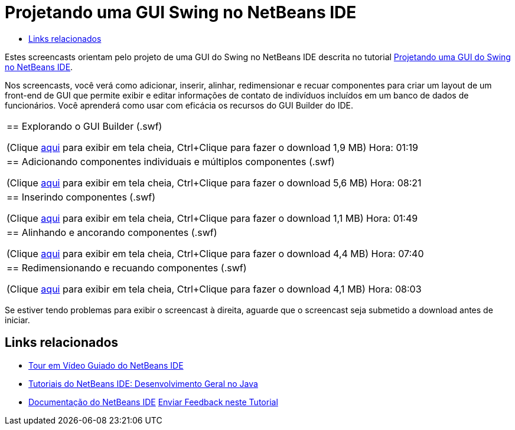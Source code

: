 // 
//     Licensed to the Apache Software Foundation (ASF) under one
//     or more contributor license agreements.  See the NOTICE file
//     distributed with this work for additional information
//     regarding copyright ownership.  The ASF licenses this file
//     to you under the Apache License, Version 2.0 (the
//     "License"); you may not use this file except in compliance
//     with the License.  You may obtain a copy of the License at
// 
//       http://www.apache.org/licenses/LICENSE-2.0
// 
//     Unless required by applicable law or agreed to in writing,
//     software distributed under the License is distributed on an
//     "AS IS" BASIS, WITHOUT WARRANTIES OR CONDITIONS OF ANY
//     KIND, either express or implied.  See the License for the
//     specific language governing permissions and limitations
//     under the License.
//

= Projetando uma GUI Swing no NetBeans IDE
:jbake-type: tutorial
:jbake-tags: tutorials 
:markup-in-source: verbatim,quotes,macros
:jbake-status: published
:icons: font
:syntax: true
:source-highlighter: pygments
:toc: left
:toc-title:
:description: Projetando uma GUI Swing no NetBeans IDE - Apache NetBeans
:keywords: Apache NetBeans, Tutorials, Projetando uma GUI Swing no NetBeans IDE

Estes screencasts orientam pelo projeto de uma GUI do Swing no NetBeans IDE descrita no tutorial link:../java/quickstart-gui.html[+Projetando uma GUI do Swing no NetBeans IDE+].

Nos screencasts, você verá como adicionar, inserir, alinhar, redimensionar e recuar componentes para criar um layout de um front-end de GUI que permite exibir e editar informações de contato de indivíduos incluídos em um banco de dados de funcionários. Você aprenderá como usar com eficácia os recursos do GUI Builder do IDE.

|===
|
== Explorando o GUI Builder (.swf)

(Clique link:http://bits.netbeans.org/media/quickstart-gui-explore.swf[+aqui+] para exibir em tela cheia, Ctrl+Clique para fazer o download 1,9 MB)
Hora: 01:19

 

|
== Adicionando componentes individuais e múltiplos componentes (.swf)

(Clique link:http://bits.netbeans.org/media/quickstart-gui-add.swf[+aqui+] para exibir em tela cheia, Ctrl+Clique para fazer o download 5,6 MB)
Hora: 08:21

 

|
== Inserindo componentes (.swf)

(Clique link:http://bits.netbeans.org/media/quickstart-gui-insert.swf[+aqui+] para exibir em tela cheia, Ctrl+Clique para fazer o download 1,1 MB)
Hora: 01:49

 

|
== Alinhando e ancorando componentes (.swf)

(Clique link:http://bits.netbeans.org/media/quickstart-gui-align.swf[+aqui+] para exibir em tela cheia, Ctrl+Clique para fazer o download 4,4 MB)
Hora: 07:40

 

|
== Redimensionando e recuando componentes (.swf)

(Clique link:http://bits.netbeans.org/media/quickstart-gui-resize.swf[+aqui+] para exibir em tela cheia, Ctrl+Clique para fazer o download 4,1 MB)
Hora: 08:03

 
|===

Se estiver tendo problemas para exibir o screencast à direita, aguarde que o screencast seja submetido a download antes de iniciar.


== Links relacionados

* link:../intro-screencasts.html[+Tour em Vídeo Guiado do NetBeans IDE+]
* link:https://netbeans.org/kb/index.html[+Tutoriais do NetBeans IDE: Desenvolvimento Geral no Java+]
* link:https://netbeans.org/kb/index.html[+Documentação do NetBeans IDE+]
link:/about/contact_form.html?to=3&subject=Feedback:%20Designing%20a%20Swing%20GUI%20in%20NetBeans%20IDE%20Screencast[+Enviar Feedback neste Tutorial+]


